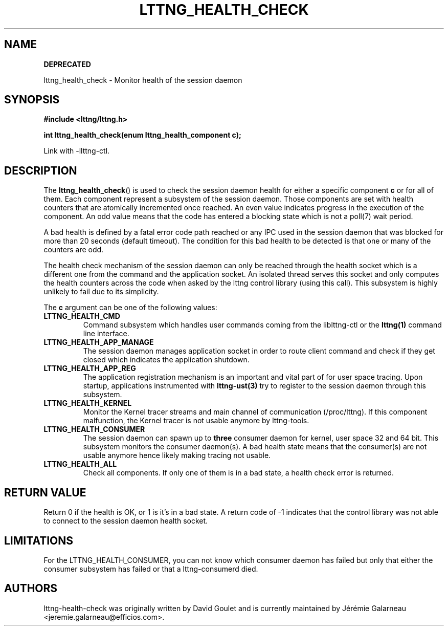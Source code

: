 .TH LTTNG_HEALTH_CHECK 3 2012-09-19 "LTTng" "LTTng Developer Manual"
.SH NAME
.B DEPRECATED

lttng_health_check \- Monitor health of the session daemon
.SH SYNOPSIS
.nf
.B #include <lttng/lttng.h>
.sp
.BI "int lttng_health_check(enum lttng_health_component c);
.fi

Link with -llttng-ctl.
.SH DESCRIPTION
The
.BR lttng_health_check ()
is used to check the session daemon health for either a specific component
.BR c
or for all of them. Each component represent a subsystem of the session daemon.
Those components are set with health counters that are atomically incremented
once reached. An even value indicates progress in the execution of the
component. An odd value means that the code has entered a blocking state which
is not a poll(7) wait period.

A bad health is defined by a fatal error code path reached or any IPC used in
the session daemon that was blocked for more than 20 seconds (default timeout).
The condition for this bad health to be detected is that one or many of the
counters are odd.

The health check mechanism of the session daemon can only be reached through
the health socket which is a different one from the command and the application
socket. An isolated thread serves this socket and only computes the health
counters across the code when asked by the lttng control library (using this
call). This subsystem is highly unlikely to fail due to its simplicity.

The
.BR c
argument can be one of the following values:
.TP
.BR LTTNG_HEALTH_CMD
Command subsystem which handles user commands coming from the liblttng-ctl or
the
.BR lttng(1)
command line interface.
.TP
.BR LTTNG_HEALTH_APP_MANAGE
The session daemon manages application socket in order to route client command
and check if they get closed which indicates the application shutdown.
.TP
.BR LTTNG_HEALTH_APP_REG
The application registration mechanism is an important and vital part of for
user space tracing. Upon startup, applications instrumented with
.BR lttng-ust(3)
try to register to the session daemon through this subsystem.
.TP
.BR LTTNG_HEALTH_KERNEL
Monitor the Kernel tracer streams and main channel of communication
(/proc/lttng). If this component malfunction, the Kernel tracer is not usable
anymore by lttng-tools.
.TP
.BR LTTNG_HEALTH_CONSUMER
The session daemon can spawn up to
.BR three
consumer daemon for kernel, user space 32 and 64 bit. This subsystem monitors
the consumer daemon(s). A bad health state means that the consumer(s) are not
usable anymore hence likely making tracing not usable.
.TP
.BR LTTNG_HEALTH_ALL
Check all components. If only one of them is in a bad state, a health check
error is returned.

.SH "RETURN VALUE"
Return 0 if the health is OK, or 1 is it's in a bad state. A return code of \-1
indicates that the control library was not able to connect to the session
daemon health socket.

.SH "LIMITATIONS"

For the LTTNG_HEALTH_CONSUMER, you can not know which consumer daemon has
failed but only that either the consumer subsystem has failed or that a
lttng-consumerd died.

.SH "AUTHORS"
lttng-health-check was originally written by David Goulet and is currently
maintained by Jérémie Galarneau <jeremie.galarneau@efficios.com>.
